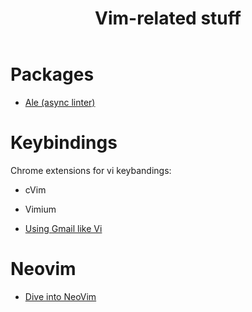 #+TITLE: Vim-related stuff
* Packages
+ [[https://github.com/w0rp/ale][Ale (async linter)]]
* Keybindings
Chrome extensions for vi keybandings:
+ cVim
+ Vimium

+ [[https://medium.com/@gregsramblings/gmail-keyboard-shortcuts-using-3c845bb77043][Using Gmail like Vi]]
* Neovim
+ [[https://thoughtbot.com/upcase/dive-into-neovim][Dive into NeoVim]]
